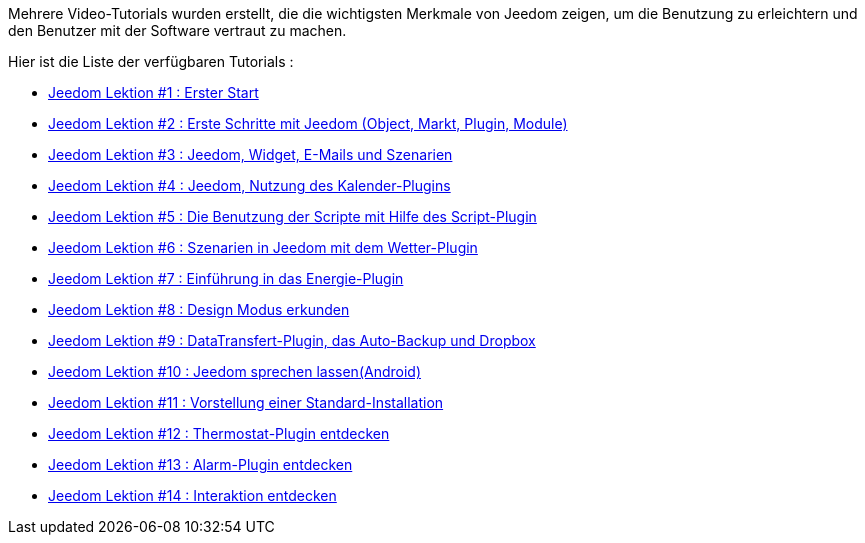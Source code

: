Mehrere Video-Tutorials wurden erstellt, die die wichtigsten Merkmale von Jeedom zeigen, um die Benutzung zu erleichtern und den Benutzer mit der Software vertraut zu machen.

Hier ist die Liste der verfügbaren Tutorials :

* https://www.youtube.com/watch?v=UTECRBGEUtI[Jeedom Lektion #1 :  Erster Start]
* https://www.youtube.com/watch?v=2LU1neNvbus[Jeedom Lektion #2 : Erste Schritte mit Jeedom (Object, Markt, Plugin, Module)]
* https://www.youtube.com/watch?v=OJn33XbpiH8[Jeedom Lektion #3 : Jeedom, Widget, E-Mails und Szenarien]
* https://www.youtube.com/watch?v=EBuvIabg3Cc[Jeedom Lektion #4 : Jeedom, Nutzung des Kalender-Plugins]
* https://www.youtube.com/watch?v=FRbQILAogX0[Jeedom Lektion #5 : Die Benutzung der Scripte mit Hilfe des Script-Plugin]
* https://www.youtube.com/watch?v=w0ErP3wyEoA[Jeedom Lektion #6 : Szenarien in Jeedom mit dem  Wetter-Plugin]
* https://www.youtube.com/watch?v=DZfA_DxqbNs[Jeedom Lektion #7 : Einführung in das Energie-Plugin]
* https://www.youtube.com/watch?v=2IkXF6CBCAE[Jeedom Lektion #8 : Design Modus erkunden]
* https://www.youtube.com/watch?v=wLOfJygFc8k[Jeedom Lektion #9 : DataTransfert-Plugin, das Auto-Backup und Dropbox]
* https://www.youtube.com/watch?v=3Pc3VJFWHo4[Jeedom Lektion #10 : Jeedom sprechen lassen(Android)]
* https://www.youtube.com/watch?v=hW1d1FvkmSs[Jeedom Lektion #11 :  Vorstellung einer Standard-Installation]
* https://www.youtube.com/watch?v=T21gqp1SQK0[Jeedom Lektion #12 : Thermostat-Plugin entdecken]
* https://www.youtube.com/watch?v=JjnWeU614gc[Jeedom Lektion #13 : Alarm-Plugin entdecken]
* https://www.youtube.com/watch?v=Z8SHo_Xwk0Q[Jeedom Lektion #14 : Interaktion entdecken]
